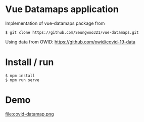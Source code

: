 * Vue Datamaps application

Implementation of vue-datamaps package from
#+begin_src
$ git clone https://github.com/Seungwoo321/vue-datamaps.git
#+end_src

Using data from OWID: https://github.com/owid/covid-19-data

* Install / run

#+begin_src
$ npm install
$ npm run serve
#+end_src

* Demo

file:covid-datamap.png
